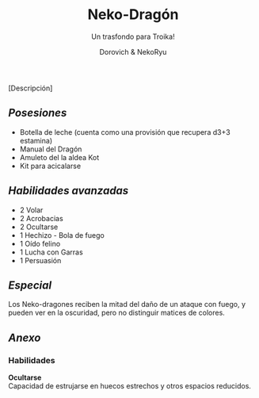#+title: Neko-Dragón
#+subtitle: Un trasfondo para Troika!
#+author: Dorovich & NekoRyu
#+options: \n:t num:nil timestamp:nil

#+attr_html: :width 70% :height auto
#+attr_org: :width 500
[[./imgs/dragon_neko.jpg]]

[Descripción]

** /Posesiones/
+ Botella de leche (cuenta como una provisión que recupera d3+3 estamina)
+ Manual del Dragón
+ Amuleto del la aldea Kot
+ Kit para acicalarse

** /Habilidades avanzadas/
+ 2 Volar
+ 2 Acrobacias
+ 2 Ocultarse
+ 1 Hechizo - Bola de fuego
+ 1 Oído felino
+ 1 Lucha con Garras
+ 1 Persuasión

** /Especial/
Los Neko-dragones reciben la mitad del daño de un ataque con fuego, y pueden ver en la oscuridad, pero no distinguir matices de colores.

** /Anexo/
*** Habilidades
*Ocultarse*
Capacidad de estrujarse en huecos estrechos y otros espacios reducidos.
